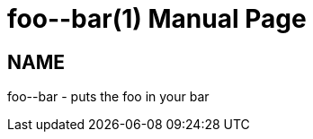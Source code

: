 
= foo\--bar(1)
Author Name
:doctype: manpage
:man manual: Foo Bar Manual
:man source: Foo Bar 1.0

== NAME

foo--bar - puts the foo in your bar
